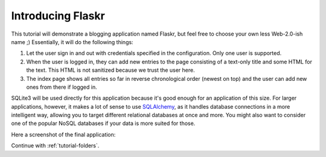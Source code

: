.. _tutorial-introduction:

Introducing Flaskr
==================

This tutorial will demonstrate a blogging application named Flaskr, but feel
free to choose your own less Web-2.0-ish name ;)  Essentially, it will do the
following things:

1. Let the user sign in and out with credentials specified in the
   configuration.  Only one user is supported.
2. When the user is logged in, they can add new entries to the page
   consisting of a text-only title and some HTML for the text.  This HTML
   is not sanitized because we trust the user here.
3. The index page shows all entries so far in reverse chronological order
   (newest on top) and the user can add new ones from there if logged in.

SQLite3 will be used directly for this application because it's good enough
for an application of this size.  For larger applications, however,
it makes a lot of sense to use `SQLAlchemy`_, as it handles database
connections in a more intelligent way, allowing you to target different
relational databases at once and more.  You might also want to consider
one of the popular NoSQL databases if your data is more suited for those.

Here a screenshot of the final application:

.. image:: ../_static/flaskr.png
   :align: center
   :class: screenshot
   :alt: screenshot of the final application

Continue with :ref:`tutorial-folders`.

.. _SQLAlchemy: https://www.sqlalchemy.org/
